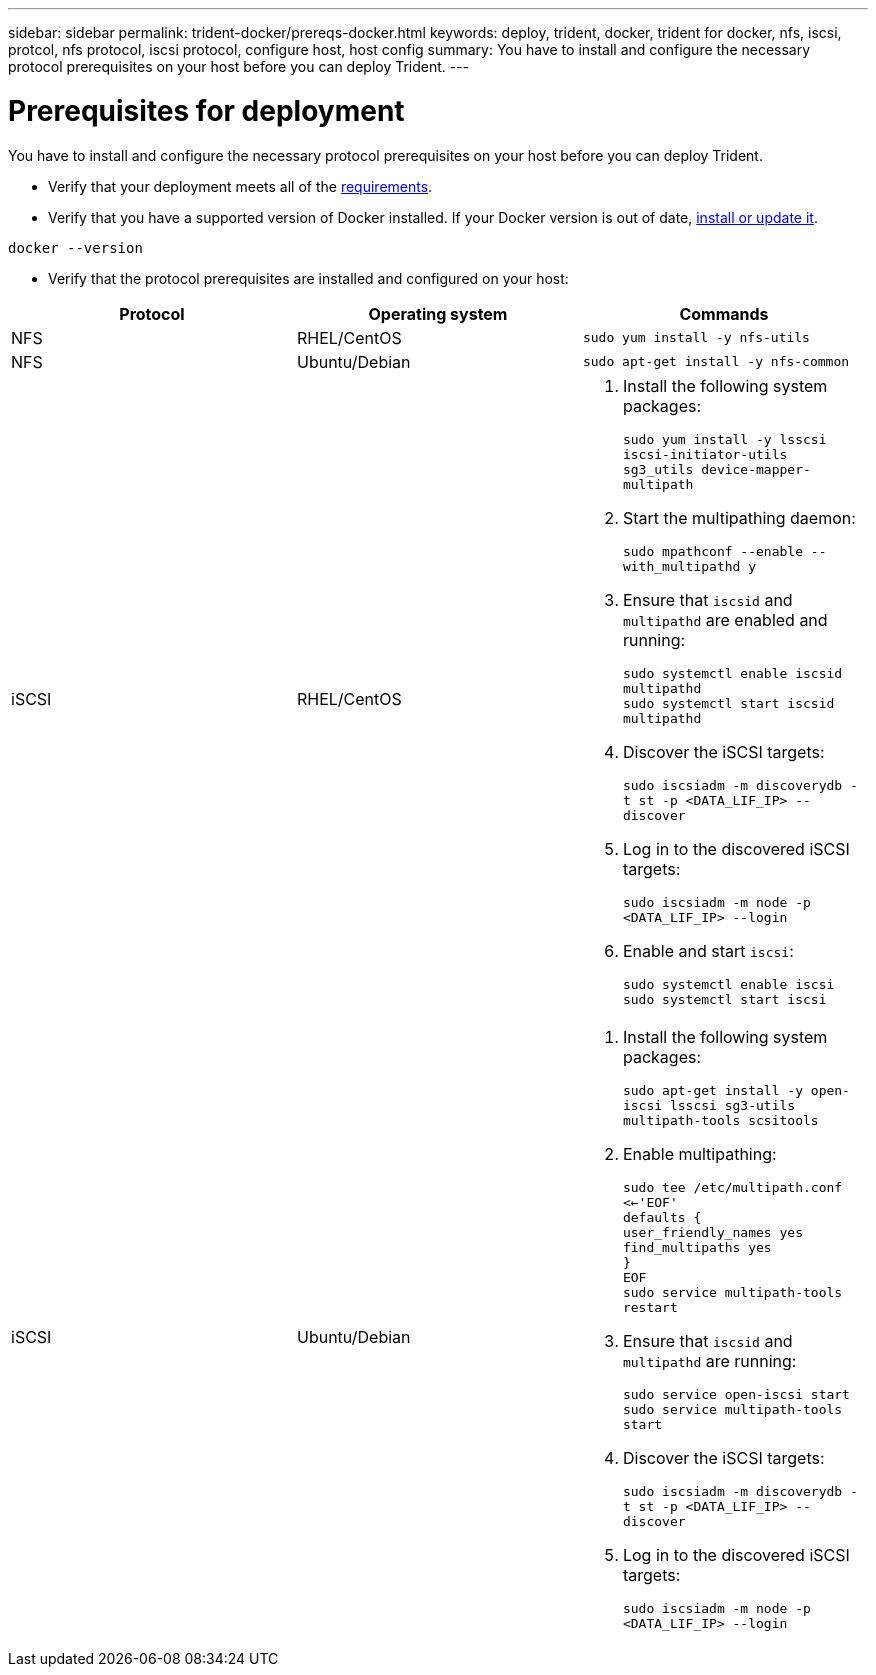 ---
sidebar: sidebar
permalink: trident-docker/prereqs-docker.html
keywords: deploy, trident, docker, trident for docker, nfs, iscsi, protcol, nfs protocol, iscsi protocol, configure host, host config
summary: You have to install and configure the necessary protocol prerequisites on your host before you can deploy Trident.
---

= Prerequisites for deployment
:hardbreaks:
:icons: font
:imagesdir: ../media/

You have to install and configure the necessary protocol prerequisites on your host before you can deploy Trident.

* Verify that your deployment meets all of the link:../trident-get-started/requirements.html[requirements^].
* Verify that you have a supported version of Docker installed. If your Docker version is out of date, https://docs.docker.com/engine/install/[install or update it^].

----
docker --version
----
* Verify that the protocol prerequisites are installed and configured on your host:

[%header,cols=3*]
|===
|Protocol
|Operating system
|Commands

|NFS
a|RHEL/CentOS
a|`sudo yum install -y nfs-utils`

|NFS
a|Ubuntu/Debian
a|`sudo apt-get install -y nfs-common`

|iSCSI
a|RHEL/CentOS
a|
. Install the following system packages:
+
`sudo yum install -y lsscsi iscsi-initiator-utils sg3_utils device-mapper-multipath`
. Start the multipathing daemon:
+
`sudo mpathconf --enable --with_multipathd y`
. Ensure that `iscsid` and `multipathd` are enabled and running:
+
`sudo systemctl enable iscsid multipathd`
`sudo systemctl start iscsid multipathd`
. Discover the iSCSI targets:
+
`sudo iscsiadm -m discoverydb -t st -p <DATA_LIF_IP> --discover`
. Log in to the discovered iSCSI targets:
+
`sudo iscsiadm -m node -p <DATA_LIF_IP> --login`
. Enable and start `iscsi`:
+
`sudo systemctl enable iscsi`
`sudo systemctl start iscsi`

|iSCSI
a|Ubuntu/Debian
a|
. Install the following system packages:
+
`sudo apt-get install -y open-iscsi lsscsi sg3-utils multipath-tools scsitools`
. Enable multipathing:
+
`sudo tee /etc/multipath.conf <<-'EOF'
defaults {
    user_friendly_names yes
    find_multipaths yes
}
EOF
sudo service multipath-tools restart`
. Ensure that `iscsid` and `multipathd` are running:
+
`sudo service open-iscsi start
sudo service multipath-tools start`
. Discover the iSCSI targets:
+
`sudo iscsiadm -m discoverydb -t st -p <DATA_LIF_IP> --discover`
. Log in to the discovered iSCSI targets:
+
`sudo iscsiadm -m node -p <DATA_LIF_IP> --login`
|===

